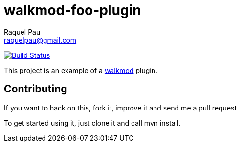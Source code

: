 walkmod-foo-plugin
==================
Raquel Pau <raquelpau@gmail.com>

image:https://travis-ci.org/rpau/walkmod-foo-plugin.svg?branch=master["Build Status", link="https://travis-ci.org/rpau/walkmod-foo-plugin"]

This project is an example of a http://www.walkmod.com[walkmod] plugin. 

== Contributing

If you want to hack on this, fork it, improve it and send me a pull request.

To get started using it, just clone it and call mvn install.  



